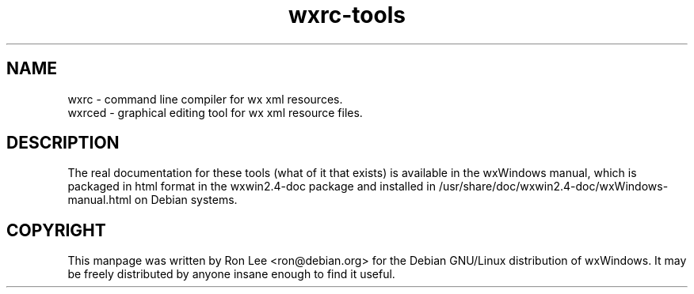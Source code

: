 .TH wxrc\-tools 1 "30 Jul 2004" "Debian GNU/Linux" "wxWindows"
.SH NAME
wxrc \- command line compiler for wx xml resources.
.br
wxrced \- graphical editing tool for wx xml resource files.

.SH DESCRIPTION
The real documentation for these tools (what of it that exists) is available
in the wxWindows manual, which is packaged in html format in the wxwin2.4-doc
package and installed in /usr/share/doc/wxwin2.4-doc/wxWindows-manual.html on
Debian systems.

.SH COPYRIGHT
This manpage was written by Ron Lee <ron@debian.org> for the Debian GNU/Linux
distribution of wxWindows.  It may be freely distributed by anyone insane enough
to find it useful.

